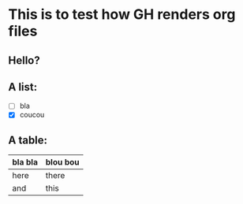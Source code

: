* This is to test how GH renders org files

** Hello?

** A list:

- [ ] bla
- [X] coucou

** A table:

| bla bla | blou bou |
|---------+----------|
| here    | there    |
| and     | this     |
|---------+----------|
